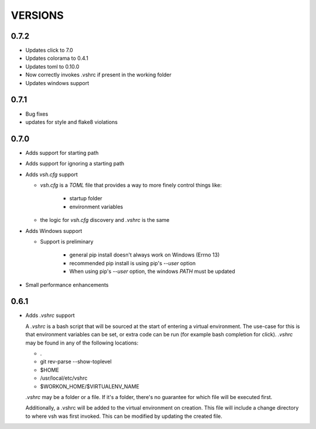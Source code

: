 ========
VERSIONS
========


0.7.2
-----
- Updates click to 7.0
- Updates colorama to 0.4.1
- Updates toml to 0.10.0
- Now correctly invokes .vshrc if present in the working folder
- Updates windows support


0.7.1
-----
- Bug fixes
- updates for style and flake8 violations


0.7.0
-----
- Adds support for starting path
- Adds support for ignoring a starting path

- Adds `vsh.cfg` support

  * `vsh.cfg` is a `TOML` file that provides a way to more finely control things like:

     + startup folder
     + environment variables

  * the logic for `vsh.cfg` discovery and `.vshrc` is the same

- Adds Windows support

  * Support is preliminary

     + general pip install doesn't always work on Windows (Errno 13)
     + recommended pip install is using pip's `--user` option
     + When using pip's `--user` option, the windows `PATH` must be updated

- Small performance enhancements

0.6.1
-----

- Adds `.vshrc` support

  A `.vshrc` is a bash script that will be sourced at the start of entering a virtual environment.  The use-case for this
  is that environment variables can be set, or extra code can be run (for example bash completion for click).  `.vshrc`
  may be found in any of the following locations:

  - .
  - git rev-parse --show-toplevel
  - $HOME
  - /usr/local/etc/vshrc
  - $WORKON_HOME/$VIRTUALENV_NAME

  `.vshrc` may be a folder or a file.  If it's a folder, there's no guarantee for which file will be executed first.

  Additionally, a .vshrc will be added to the virtual environment on creation.  This file will include a change
  directory to where vsh was first invoked.  This can be modified by updating the created file.
